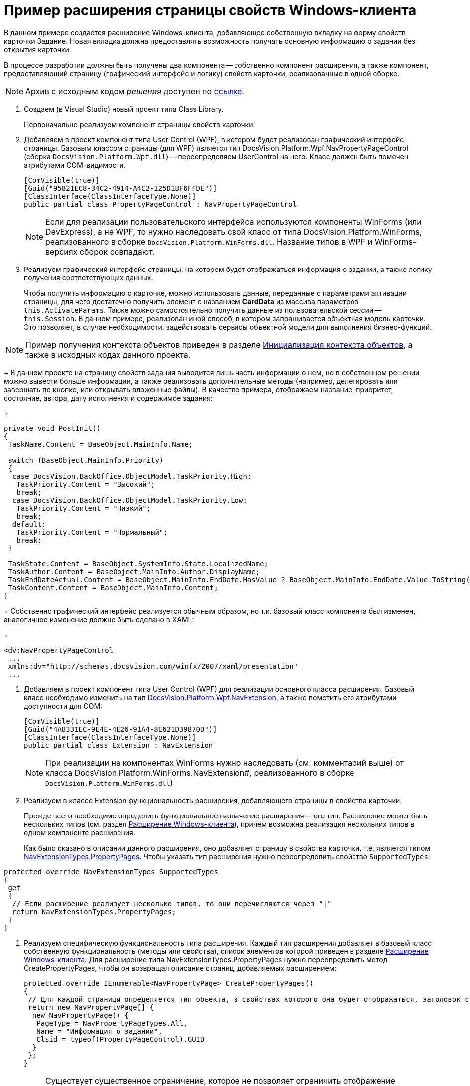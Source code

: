 = Пример расширения страницы свойств Windows-клиента

В данном примере создается расширение Windows-клиента, добавляющее собственную вкладку на форму свойств карточки Задание. Новая вкладка должна предоставлять возможность получать основную информацию о задании без открытия карточки.

В процессе разработки должны быть получены два компонента -- собственно компонент расширения, а также компонент, предоставляющий страницу (графический интерфейс и логику) свойств карточки, реализованные в одной сборке.

[NOTE]
====
Архив с исходным кодом _решения_ доступен по xref:attachment$winclientExtension.zip[ссылке].
====

. Создаем (в Visual Studio) новый проект типа Class Library.
+
Первоначально реализуем компонент страницы свойств карточки.
. Добавляем в проект компонент типа User Control (WPF), в котором будет реализован графический интерфейс страницы. Базовым классом страницы (для WPF) является тип DocsVision.Platform.Wpf.NavPropertyPageControl (сборка `DocsVision.Platform.Wpf.dll`) -- переопределяем UserControl на него. Класс должен быть помечен атрибутами COM-видимости.
+
[source,csharp]
----
[ComVisible(true)]
[Guid("95821EC8-34C2-4914-A4C2-125D1BF6FFDE")]
[ClassInterface(ClassInterfaceType.None)]
public partial class PropertyPageControl : NavPropertyPageControl
----
+
[NOTE]
====
Если для реализации пользовательского интерфейса используются компоненты WinForms (или DevExpress), а не WPF, то нужно наследовать свой класс от типа DocsVision.Platform.WinForms, реализованного в сборке `DocsVision.Platform.WinForms.dll`. Название типов в WPF и WinForms-версиях сборок совпадают.
====
. Реализуем графический интерфейс страницы, на котором будет отображаться информация о задании, а также логику получения соответствующих данных.
+
Чтобы получить информацию о карточке, можно использовать данные, переданные с параметрами активации страницы, для чего достаточно получить элемент с названием *CardData* из массива параметров `this.ActivateParams`. Также можно самостоятельно получить данные из пользовательской сессии -- `this.Session`. В данном примере, реализован иной способ, в котором запрашивается объектная модель карточки. Это позволяет, в случае необходимости, задействовать сервисы объектной модели для выполнения бизнес-функций.

[NOTE]
====
Пример получения контекста объектов приведен в разделе xref:DM_FullContextInit.adoc[Инициализация контекста объектов], а также в исходных кодах данного проекта.
====
+
В данном проекте на страницу свойств задания выводится лишь часть информации о нем, но в собственном решении можно вывести больше информации, а также реализовать дополнительные методы (например, делегировать или завершать по кнопке, или открывать вложенные файлы). В качестве примера, отображаем название, приоритет, состояние, автора, дату исполнения и содержимое задания:
+
[source,csharp]
----
private void PostInit()
{
 TaskName.Content = BaseObject.MainInfo.Name;

 switch (BaseObject.MainInfo.Priority)
 {
  case DocsVision.BackOffice.ObjectModel.TaskPriority.High:
   TaskPriority.Content = "Высокий";
   break;
  case DocsVision.BackOffice.ObjectModel.TaskPriority.Low:
   TaskPriority.Content = "Низкий";
   break;
  default:
   TaskPriority.Content = "Нормальный";
   break;
 }

 TaskState.Content = BaseObject.SystemInfo.State.LocalizedName;
 TaskAuthor.Content = BaseObject.MainInfo.Author.DisplayName;
 TaskEndDateActual.Content = BaseObject.MainInfo.EndDate.HasValue ? BaseObject.MainInfo.EndDate.Value.ToString("dd.MM.yyyy") : string.Empty;
 TaskContent.Content = BaseObject.MainInfo.Content;
}
----
+
Собственно графический интерфейс реализуется обычным образом, но т.к. базовый класс компонента был изменен, аналогичное изменение должно быть сделано в XAML:
+
[source,pre,codeblock]
----
<dv:NavPropertyPageControl
 ...
 xmlns:dv="http://schemas.docsvision.com/winfx/2007/xaml/presentation"
 ...
----
. Добавляем в проект компонент типа User Control (WPF) для реализации основного класса расширения. Базовый класс необходимо изменить на тип xref:api/DocsVision/Platform/Wpf/NavExtension_CL.adoc[DocsVision.Platform.Wpf.NavExtension], а также пометить его атрибутами доступности для COM:
+
[source,csharp]
----
[ComVisible(true)]
[Guid("4A8331EC-9E4E-4E26-91A4-8E621D39870D")]
[ClassInterface(ClassInterfaceType.None)]
public partial class Extension : NavExtension
----
+
[NOTE]
====
При реализации на компонентах WinForms нужно наследовать (см. комментарий выше) от класса DocsVision.Platform.WinForms.NavExtension#, реализованного в сборке `DocsVision.Platform.WinForms.dll`)
====
. Реализуем в классе Extension функциональность расширения, добавляющего страницы в свойства карточки.
+
Прежде всего необходимо определить функциональное назначение расширения -- его тип. Расширение может быть нескольких типов (см. раздел xref:development-manual/dm_extension_navigator.adoc[Расширение Windows-клиента]), причем возможна реализация нескольких типов в одном компоненте расширения.
+
Как было сказано в описании данного расширения, оно добавляет страницу в свойства карточки, т.е. является типом xref:api/DocsVision/Platform/Extensibility/NavExtensionTypes_EN.adoc[NavExtensionTypes.PropertyPages]. Чтобы указать тип расширения нужно переопределить свойство `SupportedTypes`:

[source,csharp]
----
protected override NavExtensionTypes SupportedTypes
{
 get
 {
  // Если расширение реализует несколько типов, то они перечисляются через "|" 
  return NavExtensionTypes.PropertyPages;
 }
}
----
. Реализуем специфическую функциональность типа расширения. Каждый тип расширения добавляет в базовый класс собственную функциональность (методы или свойства), список элементов которой приведен в разделе xref:development-manual/dm_extension_navigator.adoc[Расширение Windows-клиента]. Для расширение типа NavExtensionTypes.PropertyPages нужно переопределить метод CreatePropertyPages, чтобы он возвращал описание страниц, добавляемых расширением:
+
[source,csharp]
----
protected override IEnumerable<NavPropertyPage> CreatePropertyPages()
{
 // Для каждой страницы определяется тип объекта, в свойствах которого она будет отображаться, заголовок страницы, а также идентификатор класса
 return new NavPropertyPage[] { 
  new NavPropertyPage() {
   PageType = NavPropertyPageTypes.All,
   Name = "Информация о задании",
   Clsid = typeof(PropertyPageControl).GUID
  }
 };
}
----
+
[NOTE]
====
Существует существенное ограничение, которое не позволяет ограничить отображение страницы одним типом карточки, т.е. если страница отображается в свойствах задания, то она будет отображаться также в свойствах документа и любого другого типа карточки. В данном примере это ограничение обойдено за счет формирования исключения при инициализации страницы OnPageInitialized в её компоненте (класс PropertyPageControl) -- если в процессе исключения происходит ошибка, то страница в свойствах не отображается.
====
. Собираем проект и распространяем сборку на клиентские компьютеры. Сборка должна быть зарегистрирована как COM-компонент утилитой *regasm*.
. Реализуем библиотек карточек с карточкой, компонентом который является сборка (сборка может быть подписанной и размещена в GAC, либо в каталоге приложения), содержащая разработанные ранее код.
+
image::dm_extension_navigator_1.png[image]
+
[NOTE]
====
Условия разработки библиотеки карточек для расширения см. в разделе xref:development-manual/dm_extension_navigator.adoc[Расширение Windows-клиента].
====
. Загружаем схему карточки в базу данных целевого севера {dv}. После перезапуска {dv} в свойствах карточки _Задание_ появится реализованная вкладка:
+
image::dm_extension_navigator_2.png[image]
